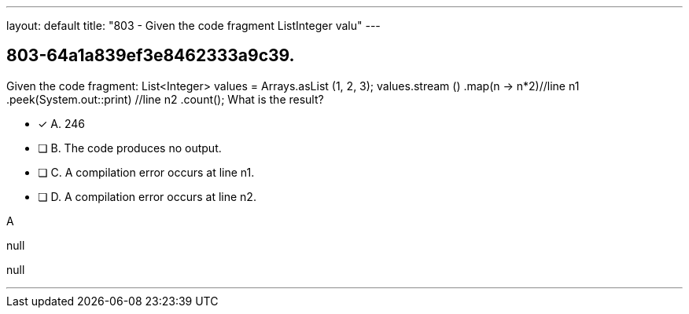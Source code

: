 ---
layout: default 
title: "803 - Given the code fragment ListInteger valu"
---


[.question]
== 803-64a1a839ef3e8462333a9c39.


****

[.query]
--
Given the code fragment: List<Integer> values = Arrays.asList (1, 2, 3); values.stream () .map(n -> n*2)//line n1 .peek(System.out::print) //line n2 .count(); What is the result?


--

[.list]
--
* [*] A. 246
* [ ] B. The code produces no output.
* [ ] C. A compilation error occurs at line n1.
* [ ] D. A compilation error occurs at line n2.

--
****

[.answer]
A

[.explanation]
--
null
--

[.ka]
null

'''


